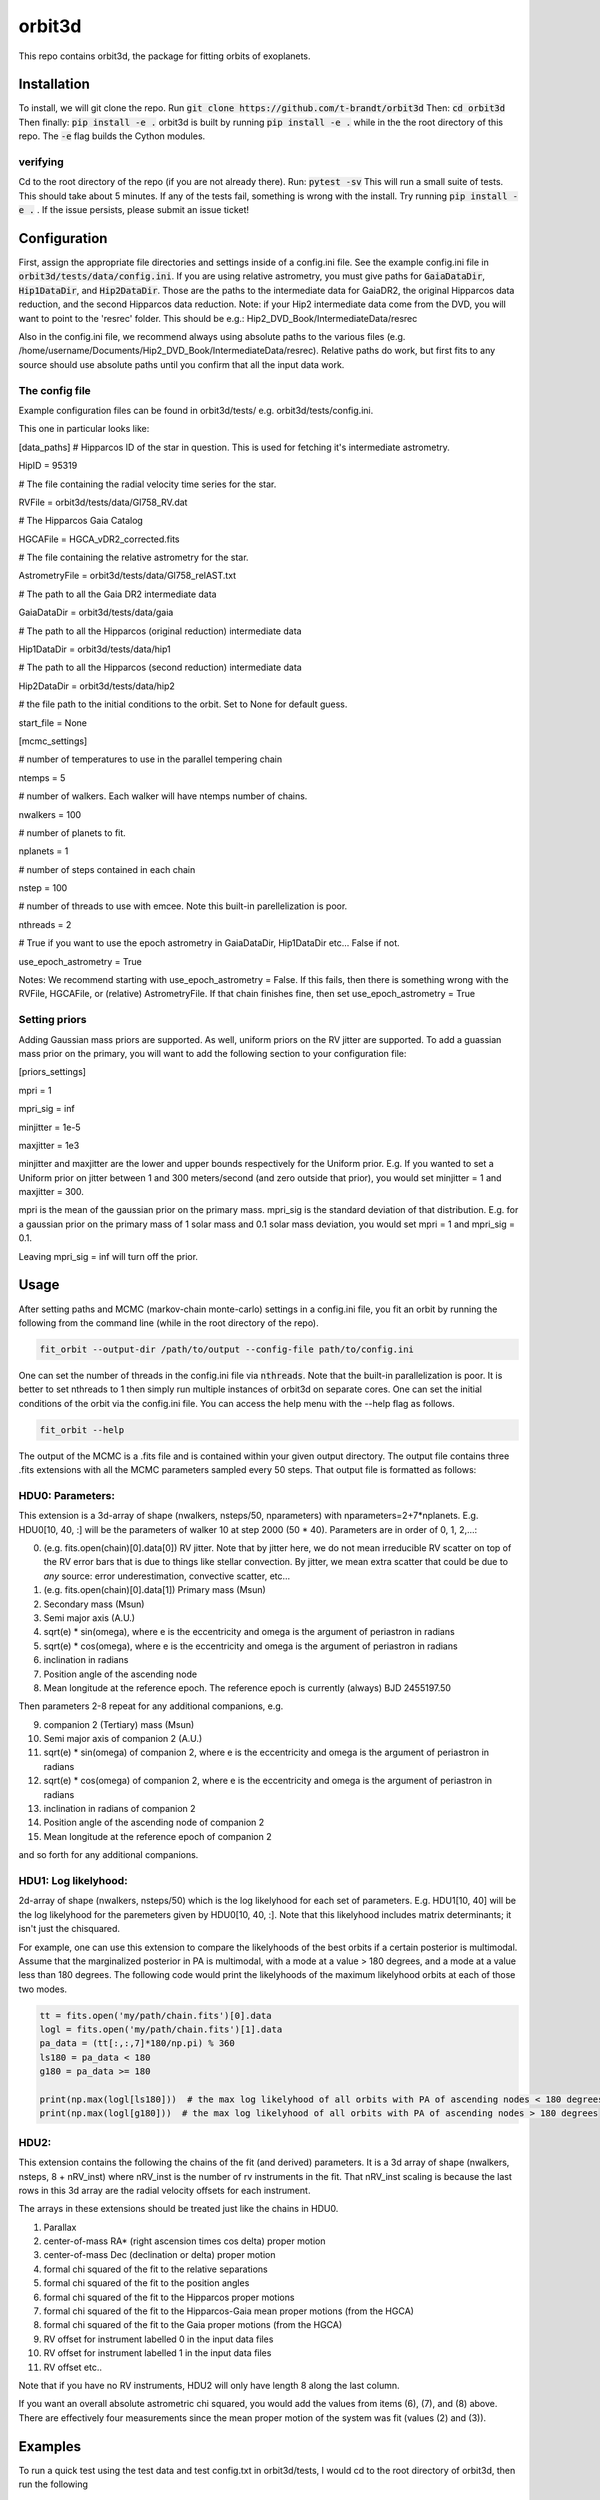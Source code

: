 orbit3d
===============

This repo contains orbit3d, the package for fitting orbits of exoplanets.


Installation
------------
To install, we will git clone the repo. Run
:code:`git clone https://github.com/t-brandt/orbit3d`
Then:
:code:`cd orbit3d`
Then finally:
:code:`pip install -e .`
orbit3d is built by running :code:`pip install -e .` while in the the root directory
of this repo. The :code:`-e` flag builds the Cython modules.

verifying
~~~~~~~~~

Cd to the root directory of the repo (if you are not already there). Run:
:code:`pytest -sv`
This will run a small suite of tests. This should take about 5 minutes. If any of the tests fail, something
is wrong with the install. Try running :code:`pip install -e .` . If the issue persists, please submit an issue ticket!

Configuration
-------------
First, assign the appropriate file directories and settings inside of a config.ini file. See the example config.ini file in
:code:`orbit3d/tests/data/config.ini`. If you are using relative astrometry, you must
give paths for :code:`GaiaDataDir`, :code:`Hip1DataDir`, and :code:`Hip2DataDir`. Those are the paths
to the intermediate data for GaiaDR2, the original Hipparcos data reduction, and the second Hipparcos data reduction.
Note: if your Hip2 intermediate data come from the DVD, you will want to point to the 'resrec' folder. This should be e.g.:
Hip2_DVD_Book/IntermediateData/resrec

Also in the config.ini file, we recommend always using absolute paths to the various files
(e.g. /home/username/Documents/Hip2_DVD_Book/IntermediateData/resrec). Relative paths do work, but first fits to any source
should use absolute paths until you confirm that all the input data work.


The config file
~~~~~~~~~~~~~~~
Example configuration files can be found in orbit3d/tests/ e.g. orbit3d/tests/config.ini.

This one in particular looks like:

[data_paths]
# Hipparcos ID of the star in question. This is used for fetching it's intermediate astrometry.

HipID = 95319

# The file containing the radial velocity time series for the star.

RVFile = orbit3d/tests/data/Gl758_RV.dat

# The Hipparcos Gaia Catalog

HGCAFile = HGCA_vDR2_corrected.fits

# The file containing the relative astrometry for the star.

AstrometryFile = orbit3d/tests/data/Gl758_relAST.txt

# The path to all the Gaia DR2 intermediate data

GaiaDataDir = orbit3d/tests/data/gaia

# The path to all the Hipparcos (original reduction) intermediate data

Hip1DataDir = orbit3d/tests/data/hip1

# The path to all the Hipparcos (second reduction) intermediate data

Hip2DataDir = orbit3d/tests/data/hip2

# the file path to the initial conditions to the orbit. Set to None for default guess.

start_file = None

[mcmc_settings]

# number of temperatures to use in the parallel tempering chain

ntemps = 5

# number of walkers. Each walker will have ntemps number of chains.

nwalkers = 100

# number of planets to fit.

nplanets = 1

# number of steps contained in each chain

nstep = 100

# number of threads to use with emcee. Note this built-in parellelization is poor.

nthreads = 2

# True if you want to use the epoch astrometry in GaiaDataDir, Hip1DataDir etc... False if not.

use_epoch_astrometry = True

Notes: We recommend starting with use_epoch_astrometry = False. If this fails, then there is something
wrong with the RVFile, HGCAFile, or (relative) AstrometryFile. If that chain finishes fine, then set use_epoch_astrometry = True

Setting priors
~~~~~~~~~~~~~~
Adding Gaussian mass priors are supported. As well, uniform priors on the RV jitter are supported.  To add a guassian mass prior on the primary, you will want to add the following
section to your configuration file:

[priors_settings]

mpri = 1

mpri_sig = inf

minjitter = 1e-5

maxjitter = 1e3


minjitter and maxjitter are the lower and upper bounds respectively for the Uniform prior. E.g.
If you wanted to set a Uniform prior on jitter between 1 and 300 meters/second (and zero outside that prior), you would
set minjitter = 1 and maxjitter = 300.

mpri is the mean of the gaussian prior on the primary mass. mpri_sig is the standard deviation
of that distribution. E.g. for a gaussian prior on the primary mass of 1 solar mass and 0.1 solar mass deviation, you would
set mpri = 1 and mpri_sig = 0.1.

Leaving mpri_sig = inf will turn off the prior.

Usage
-----
After setting paths and MCMC (markov-chain monte-carlo)  settings in a config.ini file,
you fit an orbit by running the following from the command line (while in the root directory of the repo).

.. code-block:: bash

    fit_orbit --output-dir /path/to/output --config-file path/to/config.ini

One can set the number of threads in the config.ini file via :code:`nthreads`. Note that the built-in parallelization
is poor. It is better to set nthreads to 1 then simply run multiple instances of orbit3d
on separate cores. One can set the initial conditions of the orbit via the config.ini file.
You can access the help menu with the --help flag as follows.

.. code-block:: bash

    fit_orbit --help

The output of the MCMC is a .fits file and is contained within your given output directory. The output file
contains three .fits extensions with all the MCMC parameters sampled every 50 steps.
That output file is formatted as follows:

HDU0: Parameters:
~~~~~~~~~~~~~~~~~
This extension is a 3d-array of shape (nwalkers,  nsteps/50, nparameters) with nparameters=2+7*nplanets. E.g.
HDU0[10, 40, :] will be the parameters of walker 10 at step 2000 (50 * 40).
Parameters are in order of 0, 1, 2,...:

0. (e.g. fits.open(chain)[0].data[0]) RV jitter. Note that by jitter here, we do not mean irreducible RV scatter on top of the RV error bars that is due to things like stellar convection. By jitter, we mean extra scatter that could be due to *any* source: error underestimation, convective scatter, etc...
1. (e.g. fits.open(chain)[0].data[1]) Primary mass (Msun)
2. Secondary mass (Msun)
3. Semi major axis (A.U.)
4. sqrt(e) * sin(omega), where e is the eccentricity and omega is the argument of periastron in radians
5. sqrt(e) * cos(omega), where e is the eccentricity and omega is the argument of periastron in radians
6. inclination in radians
7. Position angle of the ascending node
8. Mean longitude at the reference epoch. The reference epoch is currently (always) BJD 2455197.50

Then parameters 2-8 repeat for any additional companions, e.g.

9. companion 2 (Tertiary) mass (Msun)
10. Semi major axis of companion 2 (A.U.)
11. sqrt(e) * sin(omega) of companion 2, where e is the eccentricity and omega is the argument of periastron in radians
12. sqrt(e) * cos(omega) of companion 2, where e is the eccentricity and omega is the argument of periastron in radians
13. inclination in radians of companion 2
14. Position angle of the ascending node of companion 2
15. Mean longitude at the reference epoch of companion 2

and so forth for any additional companions.

HDU1: Log likelyhood:
~~~~~~~~~~~~~~~~~~~~~
2d-array of shape (nwalkers,  nsteps/50) which is the log likelyhood for each set
of parameters. E.g. HDU1[10, 40] will be the log likelyhood for the paremeters given
by HDU0[10, 40, :]. Note that this likelyhood includes matrix determinants; it isn't just the chisquared.


For example, one can use this extension to compare the likelyhoods of the best orbits if a certain posterior is multimodal.
Assume that the marginalized posterior in PA is multimodal, with a mode at a value > 180 degrees, and
a mode at a value less than 180 degrees. The following code would print the likelyhoods of the maximum likelyhood orbits
at each of those two modes.


.. code-block:: python

    tt = fits.open('my/path/chain.fits')[0].data
    logl = fits.open('my/path/chain.fits')[1].data
    pa_data = (tt[:,:,7]*180/np.pi) % 360
    ls180 = pa_data < 180
    g180 = pa_data >= 180

    print(np.max(logl[ls180]))  # the max log likelyhood of all orbits with PA of ascending nodes < 180 degrees
    print(np.max(logl[g180]))  # the max log likelyhood of all orbits with PA of ascending nodes > 180 degrees

HDU2:
~~~~~

This extension contains the following the chains of the fit (and derived) parameters.
It is a 3d array of shape (nwalkers, nsteps, 8 + nRV_inst) where nRV_inst is the number of
rv instruments in the fit. That nRV_inst scaling is because the last rows in this 3d array are the radial
velocity offsets for each instrument.

The arrays in these extensions should be treated just like the chains in HDU0.

1. Parallax
2. center-of-mass RA* (right ascension times cos delta) proper motion
3. center-of-mass Dec (declination or delta) proper motion
4. formal chi squared of the fit to the relative separations
5. formal chi squared of the fit to the position angles
6. formal chi squared of the fit to the Hipparcos proper motions
7. formal chi squared of the fit to the Hipparcos-Gaia mean proper motions (from the HGCA)
8. formal chi squared of the fit to the Gaia proper motions (from the HGCA)
9. RV offset for instrument labelled 0 in the input data files
10. RV offset for instrument labelled 1 in the input data files
11. RV offset etc..

Note that if you have no RV instruments, HDU2 will only have length 8 along the last column.

If you want an overall absolute astrometric chi squared, you would add the values from items (6), (7), and (8) above.
There are effectively four measurements since the mean proper motion of the system was fit (values (2) and (3)).

Examples
--------
To run a quick test using the test data and test config.txt in orbit3d/tests, I would cd
to the root directory of orbit3d, then run the following

.. code-block:: bash

    fit_orbit --output-dir ~/Downloads --config-file orbit3d/tests/config.ini

This will create a .fits file in the downloads folder. The MCMC should terminate in less than
one second because of the short number of steps indicated in the example config file.

The end-to-end tests in test_e2e check that the code is converging to previously accepted
values for HIP3850. If you wanted to run the code yourself on this test case and
check the results yourself against those in misc/Diagnostic_plots.ipynb, you can run:

.. code-block:: bash

    fit_orbit --output-dir ~/Downloads --config-file orbit3d/tests/diagnostic_config.ini

The diagnostic_config.ini has the same parameters as those used to create the plots in
Diagnostic_plots.ipynb

Plotting Examples
-----------------

You can access the help menu with the --help flag as follows.

.. code-block:: bash

    plot_orbit --help

To plot orbits, run the plot_orbit command from the root directory, for example

.. code-block:: bash

    plot_orbit --output-dir ./plots --config-file orbit3d/tests/config_HD4747.ini

Contribution Guidelines
-----------------------
We encourage contributions to orbit3d. The workflow for contributing is the following.

First time contributers:
 * Fork the repository
 * Checkout a new branch for your feature or bug fix.
 * Make your changes to that branch.
 * When you are ready to submit a pull request into the main orbit3d branch (currently called master), run :code:`pytest -sv` to make sure that the required tests pass.
 * If the tests pass, submit your pull request.
 * One approving administrator review is required to approve a pull request.

Users who are invited to be collaborators on the repo:
The same as above, except there is no need to fork the repository once you accept your invite!


License
-------

...
